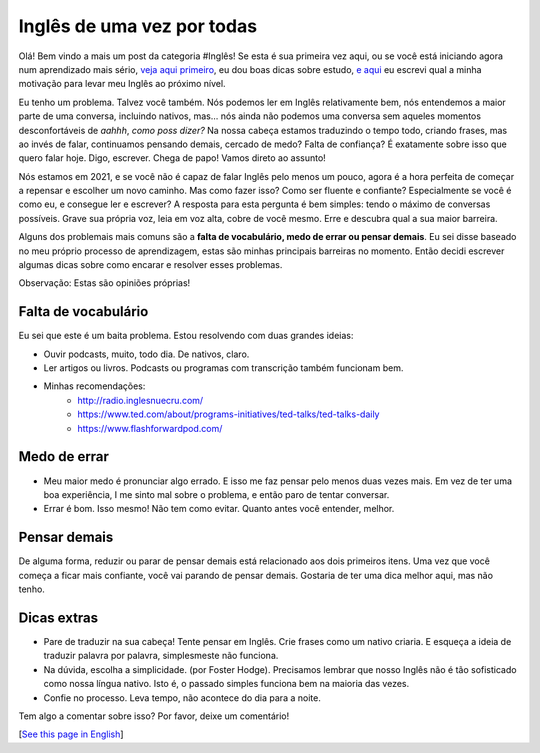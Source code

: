 Inglês de uma vez por todas
===========================

.. lang: pt-br

.. tags: ingles

Olá! Bem vindo a mais um post da categoria #Inglês! Se esta é sua primeira vez aqui, ou se você está iniciando agora num aprendizado mais sério, `veja aqui primeiro`_, eu dou boas dicas sobre estudo, `e aqui`_ eu escrevi qual a minha motivação para levar meu Inglês ao próximo nível.

Eu tenho um problema. Talvez você também. Nós podemos ler em Inglês relativamente bem, nós entendemos a maior parte de uma conversa, incluindo nativos, mas... nós ainda não podemos uma conversa sem aqueles momentos desconfortáveis de *aahhh*, *como poss dizer?* Na nossa cabeça estamos traduzindo o tempo todo, criando frases, mas ao invés de falar, continuamos pensando demais, cercado de medo? Falta de confiança? É exatamente sobre isso que quero falar hoje. Digo, escrever. Chega de papo! Vamos direto ao assunto!

.. _`veja aqui primeiro`: /post/ingles-dicas-de-ouro
.. _`e aqui`: /post/meu-quando-e-porque

.. read_more

Nós estamos em 2021, e se você não é capaz de falar Inglês pelo menos um pouco, agora é a hora perfeita de começar a repensar e escolher um novo caminho. Mas como fazer isso? Como ser fluente e confiante? Especialmente se você é como eu, e consegue ler e escrever? A resposta para esta pergunta é bem simples: tendo o máximo de conversas possíveis. Grave sua própria voz, leia em voz alta, cobre de você mesmo. Erre e descubra qual a sua maior barreira.

Alguns dos problemais mais comuns são a **falta de vocabulário, medo de errar ou pensar demais**. Eu sei disse baseado no meu próprio processo de aprendizagem, estas são minhas principais barreiras no momento. Então decidi escrever algumas dicas sobre como encarar e resolver esses problemas.

Observação: Estas são opiniões próprias!

Falta de vocabulário
--------------------

Eu sei que este é um baita problema. Estou resolvendo com duas grandes ideias:

- Ouvir podcasts, muito, todo dia. De nativos, claro.
- Ler artigos ou livros. Podcasts ou programas com transcrição também funcionam bem.
- Minhas recomendações:
    - http://radio.inglesnuecru.com/
    - https://www.ted.com/about/programs-initiatives/ted-talks/ted-talks-daily
    - https://www.flashforwardpod.com/

Medo de errar
-------------

- Meu maior medo é pronunciar algo errado. E isso me faz pensar pelo menos duas vezes mais. Em vez de ter uma boa experiência, I me sinto mal sobre o problema, e então paro de tentar conversar. 
- Errar é bom. Isso mesmo! Não tem como evitar. Quanto antes você entender, melhor.

Pensar demais
-------------

De alguma forma, reduzir ou parar de pensar demais está relacionado aos dois primeiros itens. Uma vez que você começa a ficar mais confiante, você vai parando de pensar demais. Gostaria de ter uma dica melhor aqui, mas não tenho.

Dicas extras
------------

- Pare de traduzir na sua cabeça! Tente pensar em Inglês. Crie frases como um nativo criaria. E esqueça a ideia de traduzir palavra por palavra, simplesmeste não funciona.
- Na dúvida, escolha a simplicidade. (por Foster Hodge). Precisamos lembrar que nosso Inglês não é tão sofisticado como nossa língua nativo. Isto é, o passado simples funciona bem na maioria das vezes.
- Confie no processo. Leva tempo, não acontece do dia para a noite.

Tem algo a comentar sobre isso? Por favor, deixe um comentário!

[`See this page in English`_]

.. _`See this page in English`: /post/english-once-for-all

